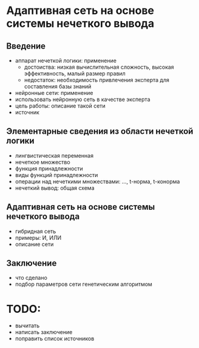 * Адаптивная сеть на основе системы нечеткого вывода
** Введение
   - аппарат нечеткой логики: применение
     - достоиства: низкая вычислительная сложность, высокая эффективность, малый размер правил
     - недостаток: необходимость привлечения эксперта для составления базы знаний
   - нейронные сети: применение
   - использовать нейронную сеть в качестве эксперта
   - цель работы: описание такой сети
   - источник

** Элементарные сведения из области нечеткой логики
   - лингвистическая переменная
   - нечеткое множество
   - функция принадлежности
   - виды функций принадлежности
   - операции над нечеткими множествами: ..., t-норма, t-конорма
   - нечеткий вывод: общая схема

** Адаптивная сеть на основе системы нечеткого вывода
   - гибридная сеть
   - примеры: И, ИЛИ
   - описание сети

** Заключение
   - что сделано
   - подбор параметров сети генетическим алгоритмом

* TODO:
  - вычитать
  - написать заключение
  - поправить список источников
